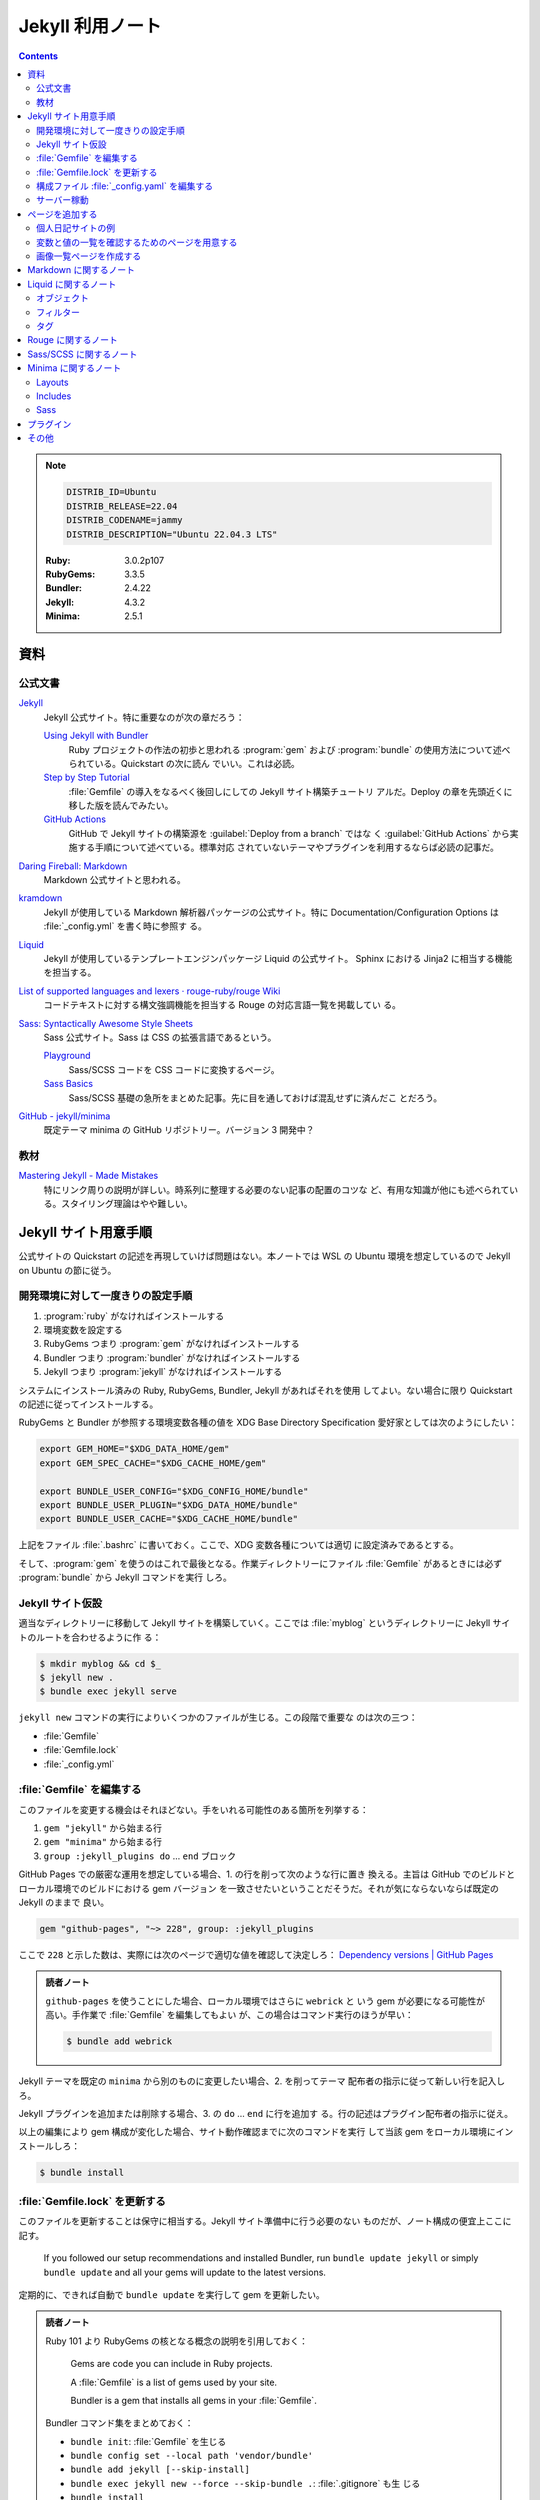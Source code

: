 ======================================================================
Jekyll 利用ノート
======================================================================

.. contents::

.. note::

   .. code:: text

      DISTRIB_ID=Ubuntu
      DISTRIB_RELEASE=22.04
      DISTRIB_CODENAME=jammy
      DISTRIB_DESCRIPTION="Ubuntu 22.04.3 LTS"

   :Ruby: 3.0.2p107
   :RubyGems: 3.3.5
   :Bundler: 2.4.22
   :Jekyll: 4.3.2
   :Minima: 2.5.1

.. seealso::

   * :doc:`/github/actions`
   * :doc:`/github/pages`
   * :doc:`/yaml`
   * :doc:`/mathjax`
   * :doc:`/javascript-mermaid/index`
   * :doc:`/python-jinja2`
   * :doc:`/python-sphinx`

資料
======================================================================

公式文書
----------------------------------------------------------------------

`Jekyll <https://jekyllrb.com/>`__
   Jekyll 公式サイト。特に重要なのが次の章だろう：

   `Using Jekyll with Bundler <https://jekyllrb.com/tutorials/using-jekyll-with-bundler/>`__
      Ruby プロジェクトの作法の初歩と思われる :program:`gem` および
      :program:`bundle` の使用方法について述べられている。Quickstart の次に読ん
      でいい。これは必読。
   `Step by Step Tutorial <https://jekyllrb.com/docs/step-by-step/01-setup/>`__
      :file:`Gemfile` の導入をなるべく後回しにしての Jekyll サイト構築チュートリ
      アルだ。Deploy の章を先頭近くに移した版を読んでみたい。
   `GitHub Actions <https://jekyllrb.com/docs/continuous-integration/github-actions/>`__
      GitHub で Jekyll サイトの構築源を :guilabel:`Deploy from a branch` ではな
      く :guilabel:`GitHub Actions` から実施する手順について述べている。標準対応
      されていないテーマやプラグインを利用するならば必読の記事だ。

`Daring Fireball: Markdown <https://daringfireball.net/projects/markdown/>`__
   Markdown 公式サイトと思われる。
`kramdown <https://kramdown.gettalong.org/>`__
   Jekyll が使用している Markdown 解析器パッケージの公式サイト。特に
   Documentation/Configuration Options は :file:`_config.yml` を書く時に参照す
   る。
`Liquid <https://jekyllrb.com/docs/liquid/>`__
   Jekyll が使用しているテンプレートエンジンパッケージ Liquid の公式サイト。
   Sphinx における Jinja2 に相当する機能を担当する。
`List of supported languages and lexers · rouge-ruby/rouge Wiki <https://github.com/rouge-ruby/rouge/wiki/List-of-supported-languages-and-lexers>`__
   コードテキストに対する構文強調機能を担当する Rouge の対応言語一覧を掲載してい
   る。
`Sass: Syntactically Awesome Style Sheets <https://sass-lang.com/>`__
   Sass 公式サイト。Sass は CSS の拡張言語であるという。

   `Playground <https://sass-lang.com/playground/>`__
      Sass/SCSS コードを CSS コードに変換するページ。
   `Sass Basics <https://sass-lang.com/guide/>`__
      Sass/SCSS 基礎の急所をまとめた記事。先に目を通しておけば混乱せずに済んだこ
      とだろう。
`GitHub - jekyll/minima <https://github.com/jekyll/minima>`__
   既定テーマ minima の GitHub リポジトリー。バージョン 3 開発中？

教材
----------------------------------------------------------------------

`Mastering Jekyll - Made Mistakes <https://mademistakes.com/mastering-jekyll/>`__
   特にリンク周りの説明が詳しい。時系列に整理する必要のない記事の配置のコツな
   ど、有用な知識が他にも述べられている。スタイリング理論はやや難しい。

Jekyll サイト用意手順
======================================================================

公式サイトの Quickstart の記述を再現していけば問題はない。本ノートでは WSL の
Ubuntu 環境を想定しているので Jekyll on Ubuntu の節に従う。

開発環境に対して一度きりの設定手順
----------------------------------------------------------------------

1. :program:`ruby` がなければインストールする
2. 環境変数を設定する
3. RubyGems つまり :program:`gem` がなければインストールする
4. Bundler つまり :program:`bundler` がなければインストールする
5. Jekyll つまり :program:`jekyll` がなければインストールする

システムにインストール済みの Ruby, RubyGems, Bundler, Jekyll があればそれを使用
してよい。ない場合に限り Quickstart の記述に従ってインストールする。

RubyGems と Bundler が参照する環境変数各種の値を XDG Base Directory
Specification 愛好家としては次のようにしたい：

.. code:: bash

   export GEM_HOME="$XDG_DATA_HOME/gem"
   export GEM_SPEC_CACHE="$XDG_CACHE_HOME/gem"

   export BUNDLE_USER_CONFIG="$XDG_CONFIG_HOME/bundle"
   export BUNDLE_USER_PLUGIN="$XDG_DATA_HOME/bundle"
   export BUNDLE_USER_CACHE="$XDG_CACHE_HOME/bundle"

上記をファイル :file:`.bashrc` に書いておく。ここで、XDG 変数各種については適切
に設定済みであるとする。

そして、:program:`gem` を使うのはこれで最後となる。作業ディレクトリーにファイル
:file:`Gemfile` があるときには必ず :program:`bundle` から Jekyll コマンドを実行
しろ。

Jekyll サイト仮設
----------------------------------------------------------------------

適当なディレクトリーに移動して Jekyll サイトを構築していく。ここでは
:file:`myblog` というディレクトリーに Jekyll サイトのルートを合わせるように作
る：

.. code:: console

   $ mkdir myblog && cd $_
   $ jekyll new .
   $ bundle exec jekyll serve

``jekyll new`` コマンドの実行によりいくつかのファイルが生じる。この段階で重要な
のは次の三つ：

* :file:`Gemfile`
* :file:`Gemfile.lock`
* :file:`_config.yml`

:file:`Gemfile` を編集する
----------------------------------------------------------------------

このファイルを変更する機会はそれほどない。手をいれる可能性のある箇所を列挙する：

1. ``gem "jekyll"`` から始まる行
2. ``gem "minima"`` から始まる行
3. ``group :jekyll_plugins do`` ... ``end`` ブロック

GitHub Pages での厳密な運用を想定している場合、1. の行を削って次のような行に置き
換える。主旨は GitHub でのビルドとローカル環境でのビルドにおける gem バージョン
を一致させたいということだそうだ。それが気にならないならば既定の Jekyll のままで
良い。

.. code:: ruby

   gem "github-pages", "~> 228", group: :jekyll_plugins

ここで ``228`` と示した数は、実際には次のページで適切な値を確認して決定しろ：
`Dependency versions | GitHub Pages <https://pages.github.com/versions/>`__

.. admonition:: 読者ノート

   ``github-pages`` を使うことにした場合、ローカル環境ではさらに ``webrick`` と
   いう gem が必要になる可能性が高い。手作業で :file:`Gemfile` を編集してもよい
   が、この場合はコマンド実行のほうが早い：

   .. code:: console

      $ bundle add webrick

Jekyll テーマを既定の ``minima`` から別のものに変更したい場合、2. を削ってテーマ
配布者の指示に従って新しい行を記入しろ。

Jekyll プラグインを追加または削除する場合、3. の ``do`` ... ``end`` に行を追加す
る。行の記述はプラグイン配布者の指示に従え。

以上の編集により gem 構成が変化した場合、サイト動作確認までに次のコマンドを実行
して当該 gem をローカル環境にインストールしろ：

.. code:: console

   $ bundle install

:file:`Gemfile.lock` を更新する
----------------------------------------------------------------------

このファイルを更新することは保守に相当する。Jekyll サイト準備中に行う必要のない
ものだが、ノート構成の便宜上ここに記す。

   If you followed our setup recommendations and installed Bundler, run ``bundle
   update jekyll`` or simply ``bundle update`` and all your gems will update to
   the latest versions.

定期的に、できれば自動で ``bundle update`` を実行して gem を更新したい。

.. admonition:: 読者ノート

   Ruby 101 より RubyGems の核となる概念の説明を引用しておく：

      Gems are code you can include in Ruby projects.

      A :file:`Gemfile` is a list of gems used by your site.

      Bundler is a gem that installs all gems in your :file:`Gemfile`.

   Bundler コマンド集をまとめておく：

   * ``bundle init``: :file:`Gemfile` を生じる
   * ``bundle config set --local path 'vendor/bundle'``
   * ``bundle add jekyll [--skip-install]``
   * ``bundle exec jekyll new --force --skip-bundle .``: :file:`.gitignore` も生
     じる
   * ``bundle install``
   * ``bundle exec jekyll serve [--livereload] [--baseurl '']``

構成ファイル :file:`_config.yaml` を編集する
----------------------------------------------------------------------

公式サイトの Configuration の章を確認しながら編集する。GitHub Pages に発行するこ
とを念頭に値を設定する：

.. csv-table::
   :delim: |
   :header: Option, Description or value
   :widths: auto

   ``baseurl`` | :samp:`/{repository-name}`
   ``markdown_ext`` | ``md`` のみにする
   ``timezone`` | ``Asia/Tokyo``
   ``url`` | :samp:`https://{github-account-name}.github.io`

テーマ Minima (``thema: minima``) の参照する項目のうち、明示的に設定するべき項
目は次のとおり。

.. csv-table::
   :delim: |
   :header: Option, Description or value
   :widths: auto

   ``author`` | サイト著者名
   ``minima.date_format`` | 好みだが ``"%Y-%m-%d (%a)"``
   ``description`` | サイトの内容などを説明した文章
   ``email`` | サイト責任者のメールアドレス
   ``github_username`` | 関連 GitHub アカウントの screen name
   ``header_pages`` | ページ天井のリンク列に対応する原稿ファイルパスの配列
   ``lang`` | ``ja``
   ``repository`` | :samp:`https://github.com/{github-account-name}/{repository-name}`
   ``rss`` | 空でない任意の文字列で良いが ``RSS`` が無難
   ``show_excerpts`` | ``true``
   ``title`` | サイトの題名
   ``twitter_username`` | 関連 Twitter アカウントの screen name

配列 ``header_pages`` は Jekyll サイトの固定ページ構成を更新するときに変更する値
だ。

.. admonition:: 読者ノート

   * Minima のバージョンは 2.x であるとする。バージョン 3.x では項目が異なる。
   * SNS 関連の項目は他にもある。

Markdown 関係の設定項目を固定する。``markdown: kramdown`` であるとき、
``kramdown:`` 以下の設定項目で明示的に設定するべきもの：

.. csv-table::
   :delim: |
   :header: Option, Description or value
   :widths: auto

   ``line_width`` | テキストエディターの設定値に合わせる
   ``math_engine`` | 既定値だが ``mathjax`` を明示する
   ``remove_line_breaks_for_cjk`` | ``true``

オプション ``kramdown.remove_line_breaks_for_cjk`` については当ノートをまとめて
いる過程で知った。エディターで編集するときに一行あたりのカラム数を固定しているの
で有効にする。

サーバー稼動
----------------------------------------------------------------------

Jekyll サイトの内容が整ったら HTTP サーバーを稼動する。次のコマンドが良い：

.. code:: console

   $ bundle exec jekyll serve --incremental --livereload --baseurl ''

VS Code で作業する場合、何かの拡張のトーストが持つ URL そのままで Jekyll サイト
のトップページがブラウザーで開く。このコマンドを :file:`tasks.json` に入れておく
といい。

ページを追加する
======================================================================

まず ``jekyll new`` が生成したファイル名を微調整しておく：

.. code:: console

   $ find myblog -name '*.markdown' | xargs rename 's/.markdown$/.md/'

これ以降 Jekll サイト内に置く Markdown ファイルの拡張子は ``.md`` で統一する。

個人日記サイトの例
----------------------------------------------------------------------

:file:`_posts` ディレクトリーに日記エントリーを毎日一本追加していくシナリオを考
える。ここには日記以外のファイルを含めないとする。目標はこうなる：

* 日記ページの著者は同一人物で統一する
* 日記ページの区分は日記とわかるもので統一する
* 日記ページの HTML テンプレートは日記用のもので統一する
* 日記ページの front matter はせいぜい見出しだけ書けば済むようにする

やることはこうなる：

* 構成ファイル :file:`_config.yml` で著者名、区分、テンプレートの既定値を規定す
  る
* 日記用テンプレートを :file:`_layouts` ディレクトリーに置く

:file:`_config.yml` に追加する設定はこういうものだ：

.. code:: yaml

   defaults:
     - scope:
         path: _posts
         type: posts
       values:
         # YAML のノード参照を使って外側に定義した author を参照する手もある
         author: "AUTHOR-NAME"
         categories:
           - diary
         layout: diary

この記述により、次の効果が得られる。日記 Markdown ファイルを :file:`_posts` に追
加すると、それらの front matter で次が指定されたとみなされる（明示的に指定しない
限り）：

.. code:: yaml

   ---
   author: "AUTHOR-NAME"
   categories:
     - diary
   layout: diary
   ---

ディレクトリー :file:`_layouts` にテンプレートファイル :file:`diary.html` を適当
な内容で追加しておく。Liquid 技術の腕の発揮しどころだ。

変数と値の一覧を確認するためのページを用意する
----------------------------------------------------------------------

例えば次のような HTML をサイトに組み込んでおく。開発モードでだけ出現するように仕
掛ける：

.. code:: html

   <h2>Configuration</h2>
   <h3>Global Configuration</h3>
   <ul>
     <li>source = {{ site.source }}</li>
     <li>destination = {{ site.destination }}</li>
     <li>safe = {{ site.safe }}</li>
     <li>disable_disk_cache = {{ site.disable_disk_cache }}</li>
     <li>ignore_theme_config = {{ site.ignore_theme_config }}</li>
     <li>exclude = [{{ site.exclude | join: ", " }}]</li>
     <li>include = [{{ site.include | join: ", " }}]</li>
     <li>keep_files = [{{ site.keep_files | join: ", " }}]</li>
     <li>timezone = {{ site.timezone }}</li>
     <li>encoding = {{ site.encoding }}</li>
   </ul>

   <h3>Build Command Options</h3>
   ...

画像一覧ページを作成する
----------------------------------------------------------------------

.. todo::

   上述の教材のいずれかのギャラリー作成記事を簡略化してみる。

Markdown に関するノート
======================================================================

次の URL のテキストを見るといい：
<https://daringfireball.net/projects/markdown/syntax.text>

Markdown でどう実現するのかわからなくなっても、次の原理に立ち返れば安心だ：

   For any markup that is not covered by Markdown’s syntax, you simply use HTML
   itself. (Daring Fireball, Markdown: Syntax)

Liquid に関するノート
======================================================================

Liquid は Jekyll が採用しているテンプレート言語だ。Sphinx で言う Jinja2 に相当す
る。

   Liquid uses a combination of objects, tags, and filters inside template files
   to display dynamic content. (*Liquid*, Introduction)

この節では覚えておくべき Liquid 構成要素を記す。

.. admonition:: 読者ノート

   Liquid 標準要素と Jekyll 固有の要素を区別しておくといい？

オブジェクト
----------------------------------------------------------------------

   :dfn:`Objects` contain the content that Liquid displays on a page. Objects
   and variables are displayed when enclosed in double curly braces: ``{{`` and
   ``}}``. (*Liquid*, Introduction)

テンプレート内に ``{{ varname }}`` と書いておくと、Liquid はその箇所を変数
``varname`` の値で置き換える。Jekyll サイトの場合、次のようなものがよく用いられ
る：

* ``{{ page.tags }}``, ``{{ page.title }}``, ``{{ page.url }}``, etc.
* ``{{ post.author }}``, ``{{ post.date }}``, ``{{ post.excerpt }}``, ``{{
  post.title }}``, ``{{ post.url }}``, etc.
* ``{{ site.baseurl }}``, ``{{ site.posts }}``, ``{{ site.theme }}``, ``{{
  site.title }}``, etc.

フィルター
----------------------------------------------------------------------

フィルターは Liquid オブジェクトや変数の出力を変更するものだ。``{{`` ... ``}}``
と変数代入の中で使われ、縦棒文字 ``|`` で区切られた形を取る。UNIX のパイプのよう
に複数のフィルターを連結することがある。

.. csv-table::
   :delim: @
   :header: Filter, Description, Example
   :widths: auto

   ``date`` @ 日付の書式を ``strftime`` 様式で指定して変換 @ ``{{ page.date | date: "%Y-%m-%d" }}``
   ``date_to_xmlschema`` @ 日付を ISO 8601 様式に変換 @ ``{{ post.date | date_to_xmlschema }}``
   ``default`` @ 値が空や偽の変数ならば指定値を出力 @ ``{{ page.lang | default: site.lang | default: "en" }}``
   ``escape`` @ 文字列を URL などで使えるようにエスケープ処理 @ ``{{ page.title | escape }}``
   ``join`` @ 配列要素を指定区切りパターンで連結して文字列にする @ 上記参照
   ``prepend`` @ 文字列の先頭に指定文字列を追加 @ ``{{ post.url | relative_url }}``
   ``relative_url`` @ 文字列の先頭に ``site.baseurl`` を追加 @ ``{{ "/assets/images/screenshot.png" | relative_url }}``

高度なフィルターとしては次のようなものがある。ページまたはポストのコレクションを
捌くのに有用だろう：

* ``where``, ``where_exp``
* ``group_by``, ``group_by_exp``
* ``sort``

タグ
----------------------------------------------------------------------

Liquid の文脈におけるタグとは：

   :dfn:`Tags` create the logic and control flow for templates. The curly brace
   percentage delimiters ``{%`` and ``%}`` and the text that they surround do
   not produce any visible output when the template is rendered. This lets you
   assign variables and create conditions or loops without showing any of the
   Liquid logic on the page. (*Liquid*, Introduction)

タグを分類して理解する：

制御
   条件分岐構文は次のようにまとめられる。

   * :samp:`\\{% if {condition} %\\}` ... ``{% endif %}``

     * 裏バージョンの ``{% unless %}`` もある
     * ``{% else %}`` や :samp:`\\{% elsif {condition} %\\}` も当然ある
   * ``{% case %}`` ... ``{% endcase %}`` は switch 文に相当する

     * 選択肢は :samp:`{\% when {value} %\}` らしい
     * ``{% else %}`` 節を default とする
ループ
   ループ中でしか使えない変数や引数も存在する。割愛。

   * :samp:`\\{% for {i} in {collection} %\\}` ... ``{% endfor %}`` ループの中では
     次のタグが有効だ。働きは Python のと同じだろう：

     * ``{% break %}``
     * ``{% continue %}``
     * ``{% else %}``
   * :samp:`\\{% tablerow {i} in {collection} %\\}` ... ``{% endtablerow %}``
テンプレート
   Liquid コードとそれ以外を区別させるタグだ。

   * ``{% comment %}`` ... ``{% endcomment %}`` 部分はコメント
   * ``{% raw %}`` ... ``{% endraw %}`` 部分は Liquid 処理が無効
   * :samp:`\\{% include "{template-name}" %\\}`

   最近では ``include`` が公式に deprecated とされている。Jekyll の採用する
   Liquid のバージョンが上がるのを待って ``render`` を用いるようにする。

   Jekyll 固有のものもある：

   * :samp:`\\{% highlight {lang} %\\}` ... ``{% endhighlight %}``: 後述
   * :samp:`\\{% link {path} %\\}`
   * :samp:`\\{% post_url {post} %\\}`

   下二つのタグは使うのが難しい。教材のリンクに関する論考を参照しろ。
変数代入
   変数代入またはそれに関する操作を指定するタグだ。主に使うのは次の二つ：

   * :samp:`\\{% assign {variable} = {value} %\\}`
   * :samp:`\\{% capture {variable} = {value} %\\}` ... ``{% endcapture %}``

   両者の差異は指定変数の有効域にある。なるべく後者を使うのが実践的か。

Rouge に関するノート
======================================================================

Rouge の使いどころは構文強調コードブロックの言語指定しかない。

.. code:: markdown

   ```lang
   code
   ```

とか、

.. code:: liquid

   {% highlight lang %}
   code
   {% endhighlight %}

の :samp:`{lang}` に指定可能な文字列は、上述のリンク先にあるものが利用可能だ。

Sass/SCSS に関するノート
======================================================================

   Sass is a stylesheet language that’s compiled to CSS. It allows you to use
   variables, nested rules, mixins, functions, and more, all with a fully
   CSS-compatible syntax. Sass helps keep large stylesheets well-organized and
   makes it easy to share design within and across projects. (*Sass*,
   Documentation)

例えば、ファイル :file:`assets/css/style.scss` は ``jekyll serve`` によって CSS
に変換されてファイル :file:`assets/css/style.css` となる。

文法理解に関しては、CSS の理解があれば上述資料の Sass Basics を一読するだけでも
だいたいはしのげる。

Minima に関するノート
======================================================================

標準的な方法で Jekyll サイトを初期化すると、テーマは Minima が設定されている。

   ``minima`` is the current default theme, and ``bundle info minima`` will show
   you where minima theme's files are stored on your computer.

コマンド ``bundle info minima --path`` が Minima のパスだけを出力する。ファイル
を覗きたいときに有用だ：

.. code:: console

   $ MINIMA_DIR=$(bundle info minima --path)
   $ find $MINIMA_DIR -type f
   $ code $MINIMA_DIR

Minima テーマをカスタマイズしたい場合は、対象ファイルを自分の Jekyll サイトディ
レクトリーの対応ディレクトリーにコピーしてそれを上書きすれば十分だ。カスタマイズ
する気がなくても :file:`README.md` の出来が良いので読むべし。

Layouts
----------------------------------------------------------------------

レイアウトというよりテンプレートという理解で通していいと思う。

:file:`default.html`
   Mermaid を使うのにカスタマイズすることがある。``</body>`` の直後に Mermaid を
   有効化する ``<script>`` を埋め込むためだ。
:file:`home.html`
   :file:`_posts` にある記事全てを一覧するコードを含む。全てなので日記サイトでは
   使ってはならない。描画前に ``site.posts`` を間引ければよいのだが。
:file:`page.html`
   Front matter を含むが :file:`_posts` 以下には置かれていないページに適用するレ
   イアウト。そのようなファイルを複数持つ考えならば、これをカスタマイズする。
:file:`post.html`
   :file:`_posts` 以下に置かれているページに適用するレイアウト。

以上のテンプレ自身をカスタマイズする必要があれば、ディレクトリー ``_layouts`` に
元ファイルからコピーしたものを編集して Jekyll に処理させる。あるいは、自作の（新
しいファイル名の）テンプレをこのディレクトリーに作成して、front matter でオリジ
ナルのレイアウト名を明記することで、テンプレを継承するという手法もある。各ページ
やポストの front matter で自作レイアウト名を宣言する方式だ。

Includes
----------------------------------------------------------------------

Minima 組み込みのファイルのうち、重要なものを次に挙げる：

:file:`head.html`
   ここはカスタマイズする箇所が多いので、元ファイルを自分のサイトにコピーして編
   集する。

   Google などの検索エンジンクローラーに負荷をかけさせないため、次を追加：

   .. code:: html

      <meta name="robots" content="noarchive,noindex,follow">

   ページの前後関係を明確に示したいので、次を追加：

   .. code:: liquid

      {% if page.previous.url %}<link rel="prev" href="{{ page.previous.url | relative_url }}">{% endif %}
      {% if page.next.url %}<link rel="next" href="{{ page.next.url | relative_url }}">{% endif %}

   用意してある Favicon パスを追加：

   .. code:: html

      <link rel="icon" href="{{ '/assets/images/favicon/favicon.ico' | relative_url }}" />

   その他、サイト独自に利用する JavaScript のための ``<script>`` タグを適宜追加
   する。
:file:`header.html`
   全ページ共通天井。このテンプレートを上書きするのではなく、:file:`_config.yml`
   でリンク対象となるファイルを列挙すれば十分だ：

   .. code:: yaml

      header_pages:
        - biblography.md
        - resume.md
        - background.md
        - help.md

   こうすると各ページ天井にこれらのページへのリンクが並ぶ。

自作 HTML コード片を配置してもよい。ページやポストのファイルからタグ
:samp:`\\{% include {filename} %\\}` で内容が置き換えられる。

Sass
----------------------------------------------------------------------

ディレクトリー :file:`$MINIMA_DIR/_sass` にオリジナルファイルが配置されている。
上述のテンプレートと同様の方法でもカスタマイズ可能だが、定数定義を変える程度の軽
い内容なら SCSS の仕様に則った方法で実現可能だ。自作 Jekyll サイト側
:file:`assets/main.scss` で定数を定義してからオリジナルを ``import`` する：

.. code:: scss

   $text-color: #f0e7d5;
   $background-color: #252525;
   $brand-color: #ff2493;

   $grey-color: #828282;
   $grey-color-light: darken($grey-color, 40%);
   $grey-color-dark: lighten($grey-color, 25%);

   @import "minima";

:file:`assets/main.css` をロードしようとする。オリジナルの SCSS ファイルでは

.. code:: scss

   @import "minima";

するだけ。インポートするのは :file:`$MINIMA_DIR/_sass/minima.scss` であり、そこ
では最後に

.. code:: scss

   @import
     "minima/base",
     "minima/layout",
     "minima/syntax-highlighting"
   ;

している。これら（公式では partials と呼称）を自分の Jekyll サイトにコピー、編集
することでスタイルシートを変更可能ではあるのだが、その際には
:file:`$MINIMA_DIR/_sass/minima.scss` をも持ってくる必要がある。これ自体は編集す
ることはなくてもだ。

プラグイン
======================================================================

1. 所望のプラグインを :file:`Gemfile` に記載する
2. コマンド ``bundle install`` を実行する
3. 構成ファイル :file:`_config.yml` で ``plugins:`` 配列に使用するプラグインを追
   加する
4. プラグイン固有の設定を行う

個人的に利用したいプラグインを以下に記す。

jekyll-feed
   Jekyll の投稿の Atom を生成するプラグイン。RSS ビューワーで投稿を確認したい読
   者がいれば設置すべきプラグインだ。

   設定は Jekyll 構成ファイルに ``feed:`` オブジェクトを指定することによる。詳し
   くは次を参照：<https://github.com/jekyll/jekyll-feed/blob/master/README.md>
jekyll-include-cache
   Liquid タグ ``include`` の代わりに ``include_cached`` を使える。

   ただし、インクルード内容がページに依存する場合にはキャッシュを適用してはなら
   ない。例えば、次の SEO プラグインを用いる :file:`head.html` をキャッシュして
   しまうと、``<head>`` の内容が最初に処理されたページの情報で固定される。
jekyll-seo-tag
   検索エンジンと SNS 各種のための ``<meta>`` タグを追加するプラグイン。設定方法
   は次を参照：
   <https://github.com/jekyll/jekyll-seo-tag/blob/master/docs/usage.md>
jekyll-sitemap
   Jekyll サイトを大々的に公開するならば導入したい。検索エンジンの検索結果表示が
   それらしくなる。

   参照：<https://github.com/jekyll/jekyll-sitemap/blob/master/README.md>

jekyll-archives
   GitHub Pages 標準対応ではないが、有力なプラグインなので日記サイトなど、原稿が
   大量にある Jekyll サイトを構築するのならば必須だ。ビルド手順の手間をかけるだ
   けの価値はある。

   参照：<https://github.com/jekyll/jekyll-archives>

その他
======================================================================

まだ追究し切れていない話題を以下に羅列しておく。

.. rubric:: ビルド

``jekyll build`` コマンドの実行手順は次が普通だ。これで :file:`_site` に生じる成
果物が配備可能なものになる：

.. code:: console

   $ JEKYLL_ENV=production bundle exec jekyll build

.. rubric:: 永続リンクパス調整

単一 issue のサイトであれば既定の永続リンクパスは冗長に感じられる。部分パスを適
当に省くと利便性が増す：

  .. code:: yaml

     #permalink: /:categories/:year/:month/:day/:title:output_ext
     permalink: /diary/:year/:month/:day:output_ext

.. rubric:: インクルード

そもそも ``include`` は重い処理であることに気をつけろ：

   Note that you should avoid using too many includes, as this will slow down
   the build time of your site.
